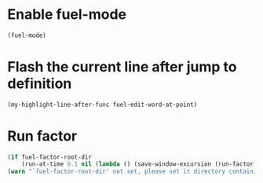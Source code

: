 * Enable fuel-mode
  #+begin_src emacs-lisp
    (fuel-mode)
  #+end_src


* Flash the current line after jump to definition
  #+begin_src emacs-lisp
    (my-highlight-line-after-func fuel-edit-word-at-point)
  #+end_src


* Run factor
  #+begin_src emacs-lisp
    (if fuel-factor-root-dir
        (run-at-time 0.1 nil (lambda () (save-window-excursion (run-factor))))
    (warn "`fuel-factor-root-dir' not set, please set it directory containing factor"))
  #+end_src
